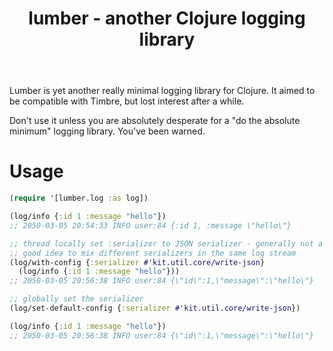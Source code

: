 #+title: lumber - another Clojure logging library

Lumber is yet another really minimal logging library for Clojure. It
aimed to be compatible with Timbre, but lost interest after a while.

Don't use it unless you are absolutely desperate for a "do the
absolute minimum" logging library. You've been warned.

* Usage

#+BEGIN_SRC clojure
  (require '[lumber.log :as log])

  (log/info {:id 1 :message "hello"})
  ;; 2050-03-05 20:54:33 INFO user:84 {:id 1, :message \"hello\"}

  ;; thread locally set :serializer to JSON serializer - generally not a
  ;; good idea to mix different serializers in the same log stream
  (log/with-config {:serializer #'kit.util.core/write-json}
    (log/info {:id 1 :message "hello"}))
  ;; 2050-03-05 20:56:38 INFO user:84 {\"id\":1,\"message\":\"hello\"}

  ;; globally set the serializer
  (log/set-default-config {:serializer #'kit.util.core/write-json})

  (log/info {:id 1 :message "hello"})
  ;; 2050-03-05 20:56:38 INFO user:84 {\"id\":1,\"message\":\"hello\"}
#+END_SRC
